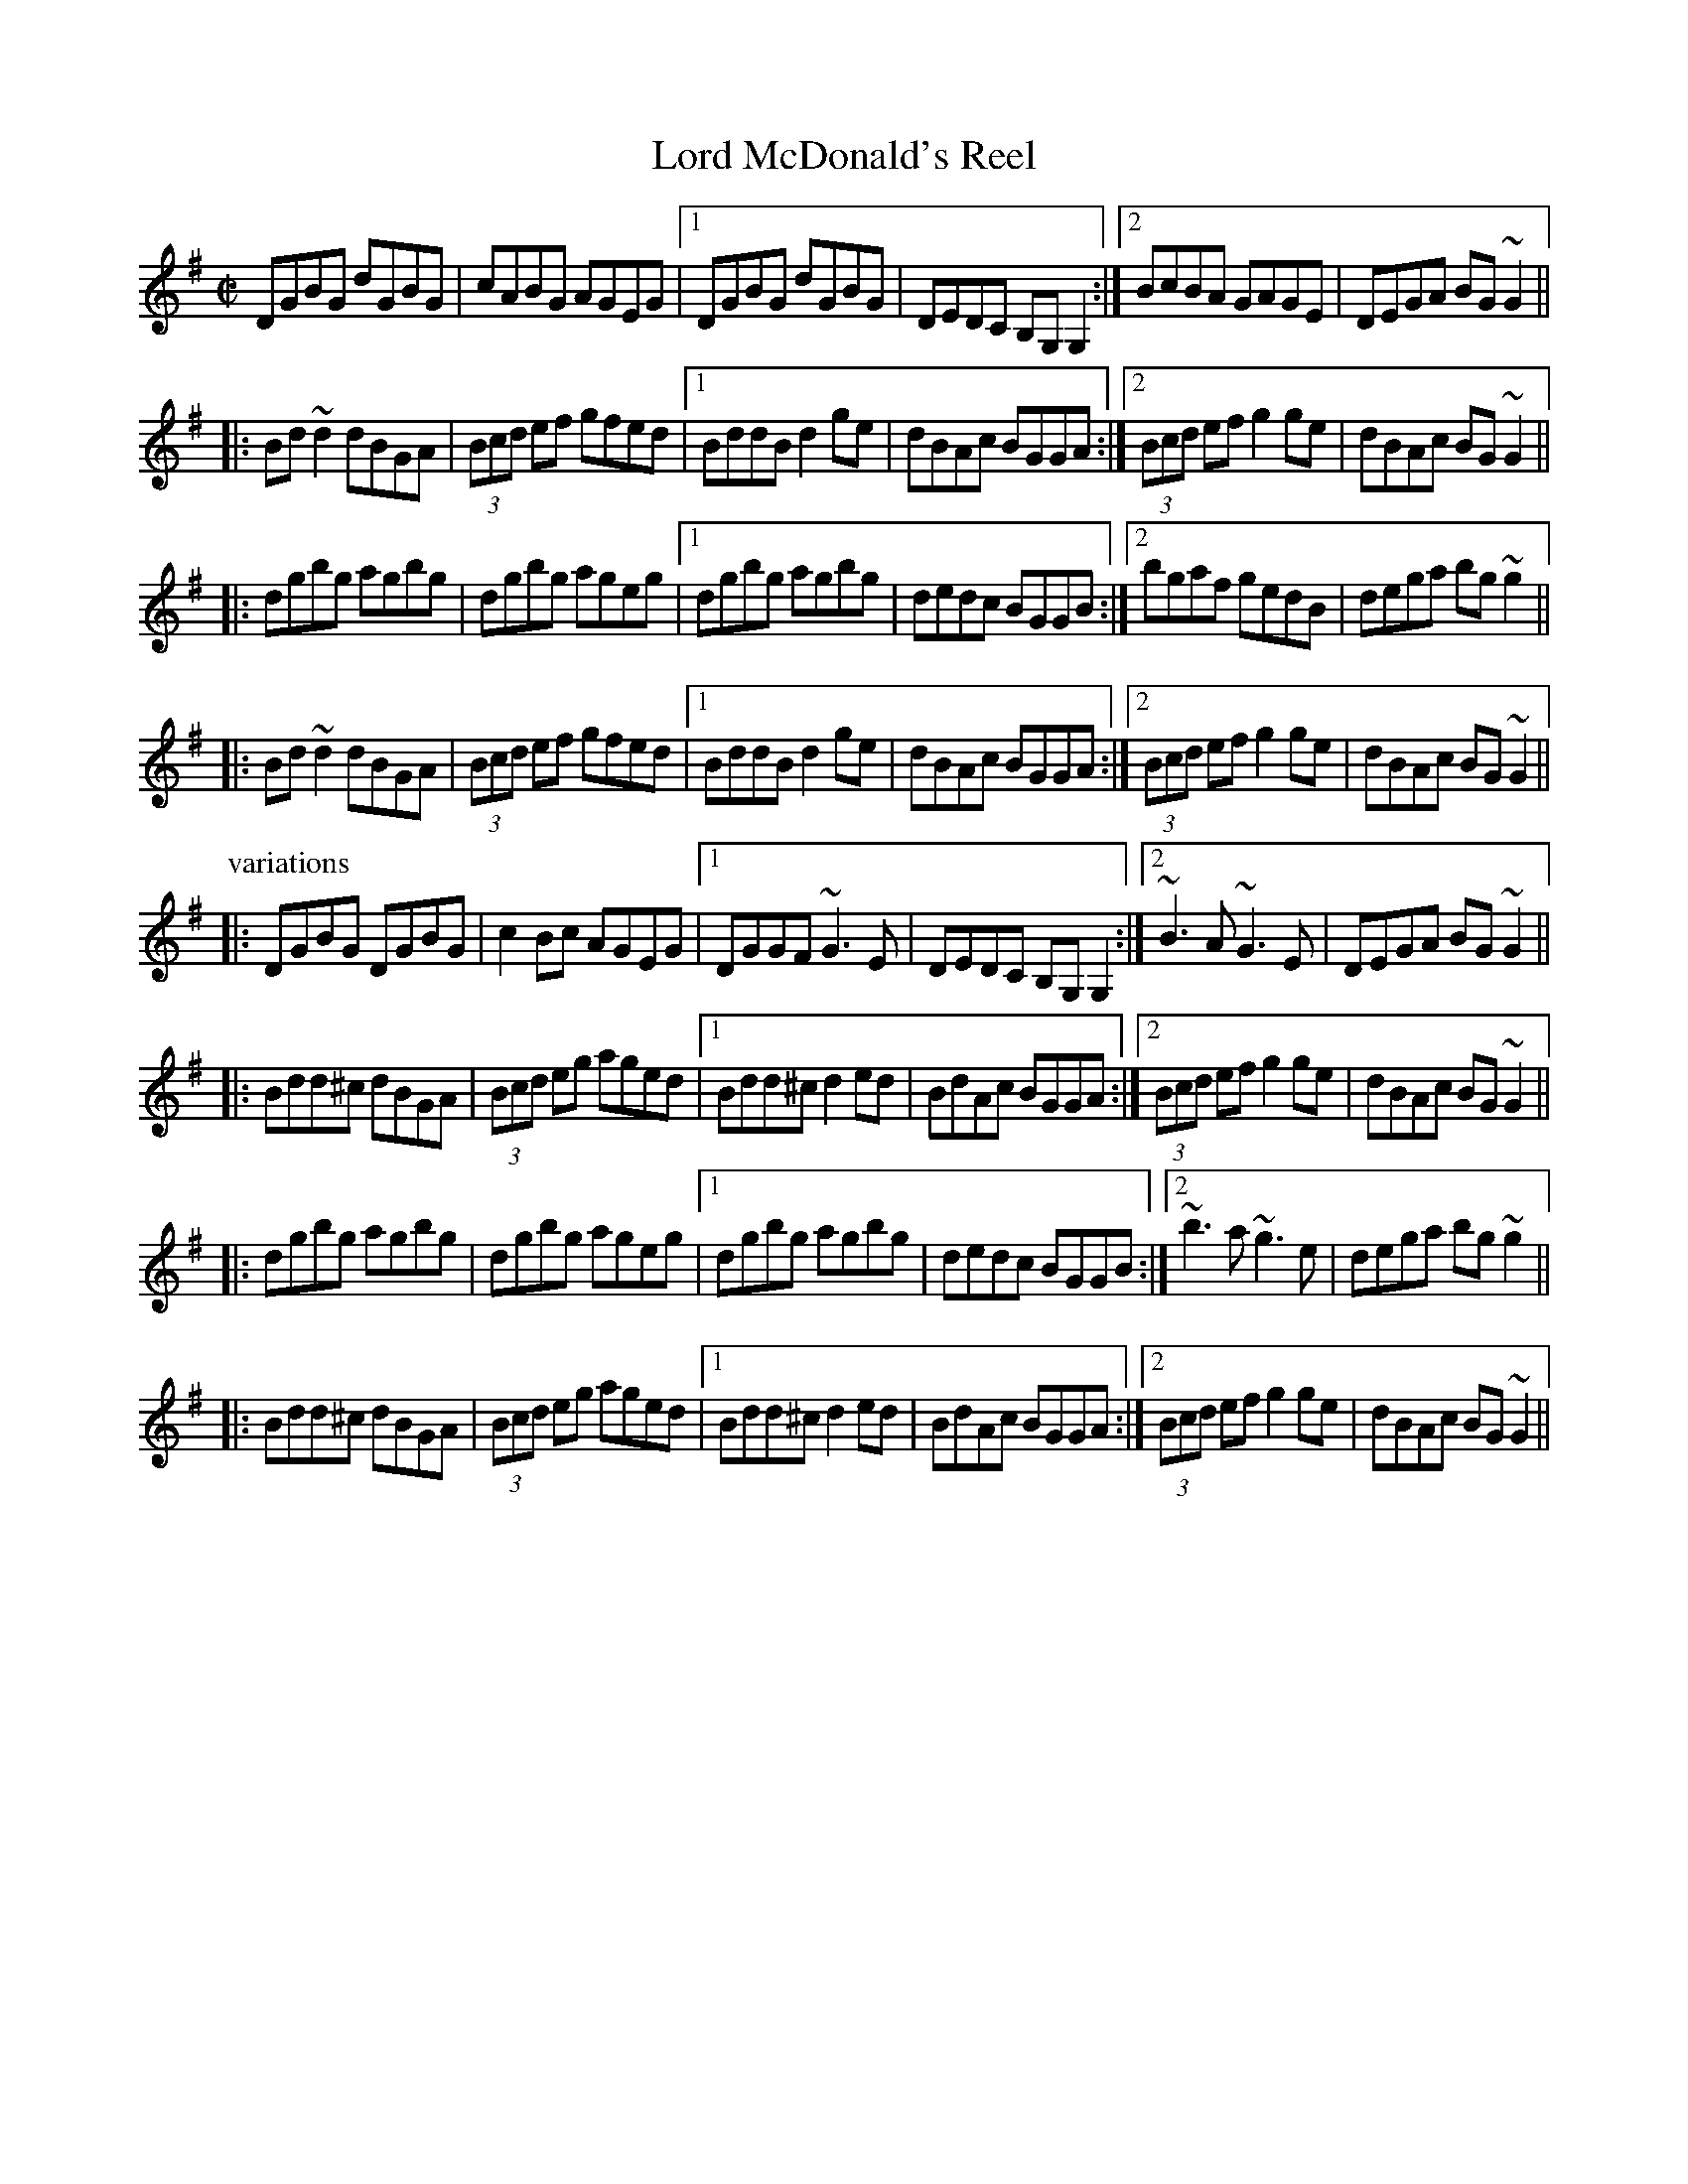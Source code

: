 X:187
T:Lord McDonald's Reel
R:reel
H:See also Dennis Murphy's, #438, Noon Lasses, #738
Z:id:hn-reel-187
M:C|
Z: Contributed 2016-04-25 23:59:21 by jim fiddeji@comcast.net
K:G
DGBG dGBG|cABG AGEG|1 DGBG dGBG|DEDC B,G,G,2:|2 BcBA GAGE|DEGA BG~G2||
|:Bd~d2 dBGA|(3Bcd ef gfed|1 BddB d2ge|dBAc BGGA:|2 (3Bcd ef g2ge|dBAc BG~G2||
|:dgbg agbg|dgbg ageg|1 dgbg agbg|dedc BGGB:|2 bgaf gedB|dega bg~g2||
|:Bd~d2 dBGA|(3Bcd ef gfed|1 BddB d2ge|dBAc BGGA:|2 (3Bcd ef g2ge|dBAc BG~G2||
P:variations
|:DGBG DGBG|c2Bc AGEG|1 DGGF ~G3E|DEDC B,G,G,2:|2 ~B3A ~G3E|DEGA BG~G2||
|:Bdd^c dBGA|(3Bcd eg aged|1 Bdd^c d2ed|BdAc BGGA:|2 (3Bcd ef g2ge|dBAc BG~G2||
|:dgbg agbg|dgbg ageg|1 dgbg agbg|dedc BGGB:|2 ~b3a ~g3e|dega bg~g2||
|:Bdd^c dBGA|(3Bcd eg aged|1 Bdd^c d2ed|BdAc BGGA:|2 (3Bcd ef g2ge|dBAc BG~G2||
